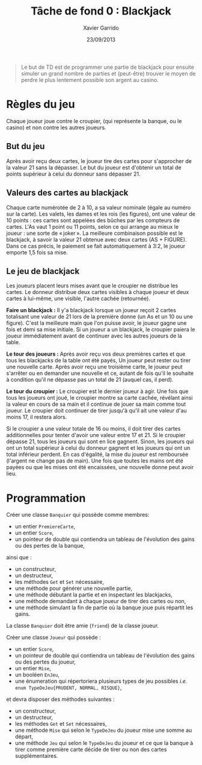 #+TITLE:  Tâche de fond 0 : Blackjack
#+AUTHOR: Xavier Garrido
#+DATE:   23/09/2013
#+OPTIONS: toc:nil
#+LATEX_CLASS: lecture
#+LATEX_CLASS_OPTIONS: [10pt,a4paper,cpp_teaching_classes]
#+LATEX_HEADER: \renewcommand{\chaptername}{Tâche de fond}
#+LATEX_HEADER: \setcounter{chapter}{0}

#+BEGIN_QUOTE
Le but de TD est de programmer une partie de blackjack pour ensuite simuler un
grand nombre de parties et (peut-être) trouver le moyen de perdre le plus
lentement possible son argent au casino.
#+END_QUOTE

* Règles du jeu

Chaque joueur joue contre le croupier, (qui représente la banque, ou le casino)
et non contre les autres joueurs.

** But du jeu

Après avoir reçu deux cartes, le joueur tire des cartes pour s'approcher de la
valeur 21 sans la dépasser.  Le but du joueur est d'obtenir un total de points
supérieur à celui du donneur sans dépasser 21.

** Valeurs des cartes au blackjack

Chaque carte numérotée de 2 à 10, a sa valeur nominale (égale au numéro sur la
carte). Les valets, les dames et les rois (les figures), ont une valeur de 10
points : ces cartes sont appelées des bûches par les compteurs de cartes. L'As
vaut 1 point ou 11 points, selon ce qui arrange au mieux le joueur : une sorte
de « joker ».  La meilleure combinaison possible est le blackjack, à savoir la
valeur 21 obtenue avec deux cartes (AS + FIGURE). Dans ce cas précis, le
paiement se fait automatiquement à 3:2, le joueur emporte 1,5 fois sa mise.

** Le jeu de blackjack

Les joueurs placent leurs mises avant que le croupier ne distribue les
cartes. Le donneur distribue deux cartes visibles à chaque joueur et deux cartes
à lui-même, une visible, l'autre cachée (retournée).

*Faire un blackjack :* Il y'a blackjack lorsque un joueur reçoit 2 cartes
totalisant une valeur de 21 lors de la première donne (un As et un 10 ou une
figure). C'est la meilleure main que l'on puisse avoir, le joueur gagne une fois
et demi sa mise initiale.  Si un joueur a un blackjack, le croupier paiera le
joueur immédiatement avant de continuer avec les autres joueurs de la table.

*Le tour des joueurs :* Après avoir reçu vos deux premières cartes et que tous
les blackjacks de la table ont été payés, Un joueur peut rester ou tirer une
nouvelle carte. Après avoir reçu une troisième carte, le joueur peut s'arrêter
ou en demander une nouvelle et ce, autant de fois qu'il le souhaite à condition
qu'il ne dépasse pas un total de 21 (auquel cas, il perd).

*Le tour du croupier :* Le croupier est le dernier joueur à agir. Une fois que
tous les joueurs ont joué, le croupier montre sa carte cachée, révélant ainsi la
valeur en cours de sa main et il continue de jouer sa main comme tout joueur. Le
croupier doit continuer de tirer jusqu'à qu'il ait une valeur d'au moins 17, il
restera alors.

Si le croupier a une valeur totale de 16 ou moins, il doit tirer des cartes
additionnelles pour tenter d'avoir une valeur entre 17 et 21. Si le croupier
dépasse 21, tous les joueurs qui sont en lice gagnent. Sinon, les joueurs qui
ont un total supérieur à celui du donneur gagnent et les joueurs qui ont un
total inférieur perdent. En cas d'égalité, la mise du joueur est remboursée
(l'argent ne change pas de main). Une fois que toutes les mains ont été payées
ou que les mises ont été encaissées, une nouvelle donne peut avoir lieu.

* Programmation

Créer une classe =Banquier= qui possède comme membres:

- un entier =PremiereCarte=,
- un entier =Score=,
- un pointeur de double qui contiendra un tableau de l'évolution des gains ou
  des pertes de la banque,

ainsi que :

- un constructeur,
- un destructeur,
- les méthodes =Get= et =Set= nécessaire,
- une méthode pour générer une nouvelle partie,
- une méthode débutant la partie et en inspectant les blackjacks,
- une méthode demandant à chaque joueur de tirer des cartes ou non,
- une méthode simulant la fin de partie où la banque joue puis répartit les
  gains.

La classe =Banquier= doit être amie (=friend=) de la classe joueur.

Créer une classe =Joueur= qui possède :

- un entier =Score=,
- un pointeur de double qui contiendra un tableau de l'évolution des gains ou
  des pertes du joueur,
- un entier =Mise=,
- un booléen =EnJeu=,
- une énumeration qui répertoriera plusieurs types de jeu possibles /i.e./ =enum TypeDeJeu{PRUDENT, NORMAL, RISQUE}=,

et devra disposer des méthodes suivantes :

- un constructeur,
- un destructeur,
- les méthodes =Get= et =Set= nécessaires,
- une méthode =Mise= qui selon le =TypeDeJeu= du joueur mise une somme au
  départ,
- une méthode =Jeu= qui selon le =TypeDeJeu= du joueur et ce que la banque à
  tirer comme première carte décide de tirer ou non des cartes supplémentaires.
